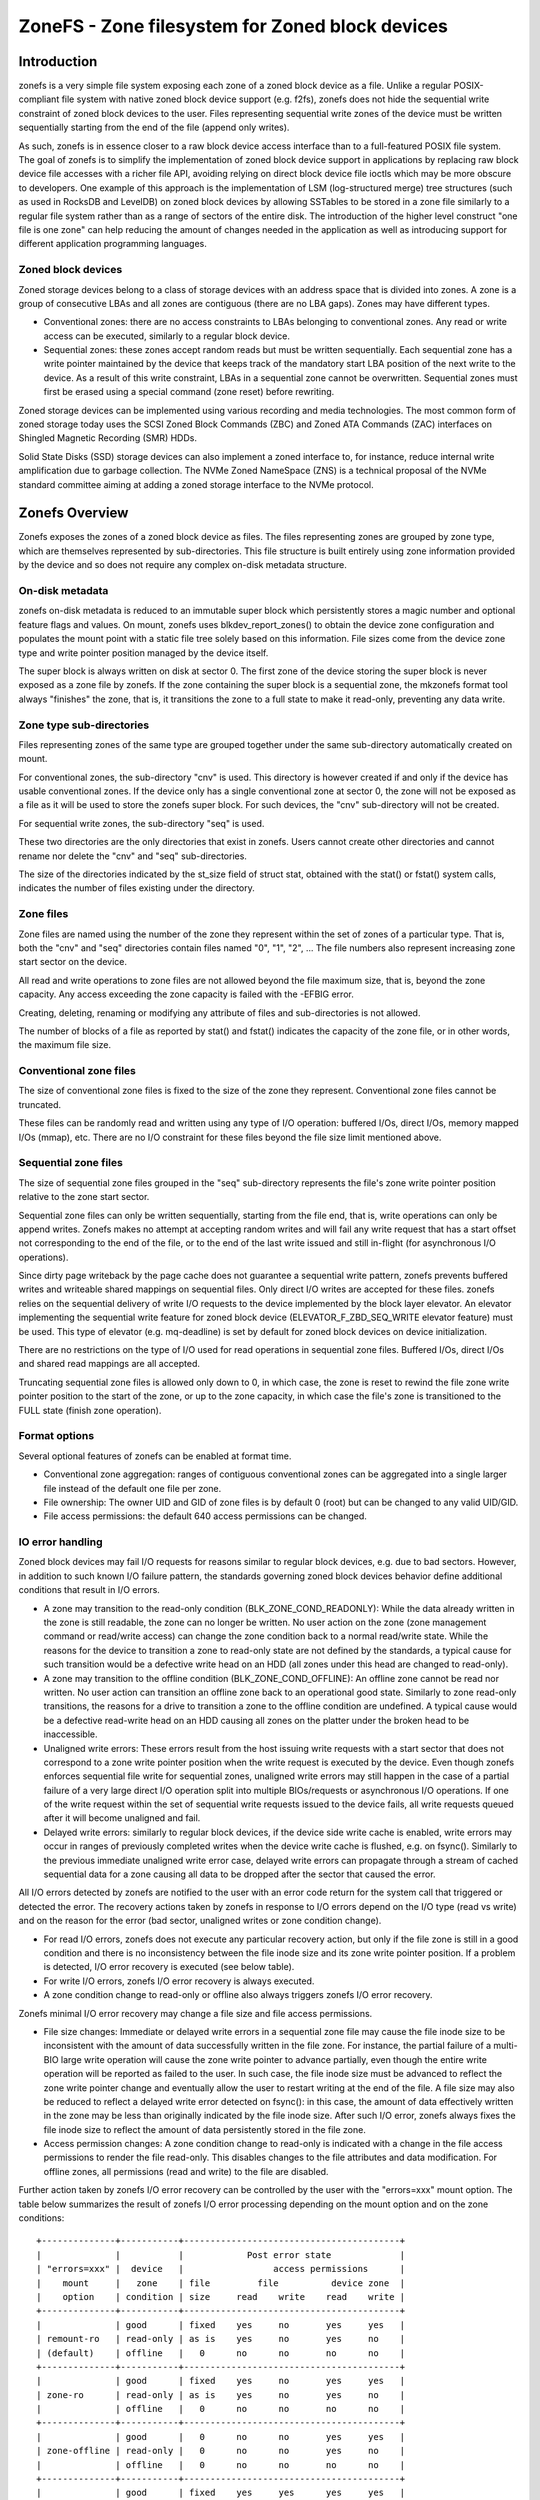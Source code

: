 .. SPDX-License-Identifier: GPL-2.0

================================================
ZoneFS - Zone filesystem for Zoned block devices
================================================

Introduction
============

zonefs is a very simple file system exposing each zone of a zoned block device
as a file. Unlike a regular POSIX-compliant file system with native zoned block
device support (e.g. f2fs), zonefs does not hide the sequential write
constraint of zoned block devices to the user. Files representing sequential
write zones of the device must be written sequentially starting from the end
of the file (append only writes).

As such, zonefs is in essence closer to a raw block device access interface
than to a full-featured POSIX file system. The goal of zonefs is to simplify
the implementation of zoned block device support in applications by replacing
raw block device file accesses with a richer file API, avoiding relying on
direct block device file ioctls which may be more obscure to developers. One
example of this approach is the implementation of LSM (log-structured merge)
tree structures (such as used in RocksDB and LevelDB) on zoned block devices
by allowing SSTables to be stored in a zone file similarly to a regular file
system rather than as a range of sectors of the entire disk. The introduction
of the higher level construct "one file is one zone" can help reducing the
amount of changes needed in the application as well as introducing support for
different application programming languages.

Zoned block devices
-------------------

Zoned storage devices belong to a class of storage devices with an address
space that is divided into zones. A zone is a group of consecutive LBAs and all
zones are contiguous (there are no LBA gaps). Zones may have different types.

* Conventional zones: there are no access constraints to LBAs belonging to
  conventional zones. Any read or write access can be executed, similarly to a
  regular block device.
* Sequential zones: these zones accept random reads but must be written
  sequentially. Each sequential zone has a write pointer maintained by the
  device that keeps track of the mandatory start LBA position of the next write
  to the device. As a result of this write constraint, LBAs in a sequential zone
  cannot be overwritten. Sequential zones must first be erased using a special
  command (zone reset) before rewriting.

Zoned storage devices can be implemented using various recording and media
technologies. The most common form of zoned storage today uses the SCSI Zoned
Block Commands (ZBC) and Zoned ATA Commands (ZAC) interfaces on Shingled
Magnetic Recording (SMR) HDDs.

Solid State Disks (SSD) storage devices can also implement a zoned interface
to, for instance, reduce internal write amplification due to garbage collection.
The NVMe Zoned NameSpace (ZNS) is a technical proposal of the NVMe standard
committee aiming at adding a zoned storage interface to the NVMe protocol.

Zonefs Overview
===============

Zonefs exposes the zones of a zoned block device as files. The files
representing zones are grouped by zone type, which are themselves represented
by sub-directories. This file structure is built entirely using zone information
provided by the device and so does not require any complex on-disk metadata
structure.

On-disk metadata
----------------

zonefs on-disk metadata is reduced to an immutable super block which
persistently stores a magic number and optional feature flags and values. On
mount, zonefs uses blkdev_report_zones() to obtain the device zone configuration
and populates the mount point with a static file tree solely based on this
information. File sizes come from the device zone type and write pointer
position managed by the device itself.

The super block is always written on disk at sector 0. The first zone of the
device storing the super block is never exposed as a zone file by zonefs. If
the zone containing the super block is a sequential zone, the mkzonefs format
tool always "finishes" the zone, that is, it transitions the zone to a full
state to make it read-only, preventing any data write.

Zone type sub-directories
-------------------------

Files representing zones of the same type are grouped together under the same
sub-directory automatically created on mount.

For conventional zones, the sub-directory "cnv" is used. This directory is
however created if and only if the device has usable conventional zones. If
the device only has a single conventional zone at sector 0, the zone will not
be exposed as a file as it will be used to store the zonefs super block. For
such devices, the "cnv" sub-directory will not be created.

For sequential write zones, the sub-directory "seq" is used.

These two directories are the only directories that exist in zonefs. Users
cannot create other directories and cannot rename nor delete the "cnv" and
"seq" sub-directories.

The size of the directories indicated by the st_size field of struct stat,
obtained with the stat() or fstat() system calls, indicates the number of files
existing under the directory.

Zone files
----------

Zone files are named using the number of the zone they represent within the set
of zones of a particular type. That is, both the "cnv" and "seq" directories
contain files named "0", "1", "2", ... The file numbers also represent
increasing zone start sector on the device.

All read and write operations to zone files are not allowed beyond the file
maximum size, that is, beyond the zone capacity. Any access exceeding the zone
capacity is failed with the -EFBIG error.

Creating, deleting, renaming or modifying any attribute of files and
sub-directories is not allowed.

The number of blocks of a file as reported by stat() and fstat() indicates the
capacity of the zone file, or in other words, the maximum file size.

Conventional zone files
-----------------------

The size of conventional zone files is fixed to the size of the zone they
represent. Conventional zone files cannot be truncated.

These files can be randomly read and written using any type of I/O operation:
buffered I/Os, direct I/Os, memory mapped I/Os (mmap), etc. There are no I/O
constraint for these files beyond the file size limit mentioned above.

Sequential zone files
---------------------

The size of sequential zone files grouped in the "seq" sub-directory represents
the file's zone write pointer position relative to the zone start sector.

Sequential zone files can only be written sequentially, starting from the file
end, that is, write operations can only be append writes. Zonefs makes no
attempt at accepting random writes and will fail any write request that has a
start offset not corresponding to the end of the file, or to the end of the last
write issued and still in-flight (for asynchronous I/O operations).

Since dirty page writeback by the page cache does not guarantee a sequential
write pattern, zonefs prevents buffered writes and writeable shared mappings
on sequential files. Only direct I/O writes are accepted for these files.
zonefs relies on the sequential delivery of write I/O requests to the device
implemented by the block layer elevator. An elevator implementing the sequential
write feature for zoned block device (ELEVATOR_F_ZBD_SEQ_WRITE elevator feature)
must be used. This type of elevator (e.g. mq-deadline) is set by default
for zoned block devices on device initialization.

There are no restrictions on the type of I/O used for read operations in
sequential zone files. Buffered I/Os, direct I/Os and shared read mappings are
all accepted.

Truncating sequential zone files is allowed only down to 0, in which case, the
zone is reset to rewind the file zone write pointer position to the start of
the zone, or up to the zone capacity, in which case the file's zone is
transitioned to the FULL state (finish zone operation).

Format options
--------------

Several optional features of zonefs can be enabled at format time.

* Conventional zone aggregation: ranges of contiguous conventional zones can be
  aggregated into a single larger file instead of the default one file per zone.
* File ownership: The owner UID and GID of zone files is by default 0 (root)
  but can be changed to any valid UID/GID.
* File access permissions: the default 640 access permissions can be changed.

IO error handling
-----------------

Zoned block devices may fail I/O requests for reasons similar to regular block
devices, e.g. due to bad sectors. However, in addition to such known I/O
failure pattern, the standards governing zoned block devices behavior define
additional conditions that result in I/O errors.

* A zone may transition to the read-only condition (BLK_ZONE_COND_READONLY):
  While the data already written in the zone is still readable, the zone can
  no longer be written. No user action on the zone (zone management command or
  read/write access) can change the zone condition back to a normal read/write
  state. While the reasons for the device to transition a zone to read-only
  state are not defined by the standards, a typical cause for such transition
  would be a defective write head on an HDD (all zones under this head are
  changed to read-only).

* A zone may transition to the offline condition (BLK_ZONE_COND_OFFLINE):
  An offline zone cannot be read nor written. No user action can transition an
  offline zone back to an operational good state. Similarly to zone read-only
  transitions, the reasons for a drive to transition a zone to the offline
  condition are undefined. A typical cause would be a defective read-write head
  on an HDD causing all zones on the platter under the broken head to be
  inaccessible.

* Unaligned write errors: These errors result from the host issuing write
  requests with a start sector that does not correspond to a zone write pointer
  position when the write request is executed by the device. Even though zonefs
  enforces sequential file write for sequential zones, unaligned write errors
  may still happen in the case of a partial failure of a very large direct I/O
  operation split into multiple BIOs/requests or asynchronous I/O operations.
  If one of the write request within the set of sequential write requests
  issued to the device fails, all write requests queued after it will
  become unaligned and fail.

* Delayed write errors: similarly to regular block devices, if the device side
  write cache is enabled, write errors may occur in ranges of previously
  completed writes when the device write cache is flushed, e.g. on fsync().
  Similarly to the previous immediate unaligned write error case, delayed write
  errors can propagate through a stream of cached sequential data for a zone
  causing all data to be dropped after the sector that caused the error.

All I/O errors detected by zonefs are notified to the user with an error code
return for the system call that triggered or detected the error. The recovery
actions taken by zonefs in response to I/O errors depend on the I/O type (read
vs write) and on the reason for the error (bad sector, unaligned writes or zone
condition change).

* For read I/O errors, zonefs does not execute any particular recovery action,
  but only if the file zone is still in a good condition and there is no
  inconsistency between the file inode size and its zone write pointer position.
  If a problem is detected, I/O error recovery is executed (see below table).

* For write I/O errors, zonefs I/O error recovery is always executed.

* A zone condition change to read-only or offline also always triggers zonefs
  I/O error recovery.

Zonefs minimal I/O error recovery may change a file size and file access
permissions.

* File size changes:
  Immediate or delayed write errors in a sequential zone file may cause the file
  inode size to be inconsistent with the amount of data successfully written in
  the file zone. For instance, the partial failure of a multi-BIO large write
  operation will cause the zone write pointer to advance partially, even though
  the entire write operation will be reported as failed to the user. In such
  case, the file inode size must be advanced to reflect the zone write pointer
  change and eventually allow the user to restart writing at the end of the
  file.
  A file size may also be reduced to reflect a delayed write error detected on
  fsync(): in this case, the amount of data effectively written in the zone may
  be less than originally indicated by the file inode size. After such I/O
  error, zonefs always fixes the file inode size to reflect the amount of data
  persistently stored in the file zone.

* Access permission changes:
  A zone condition change to read-only is indicated with a change in the file
  access permissions to render the file read-only. This disables changes to the
  file attributes and data modification. For offline zones, all permissions
  (read and write) to the file are disabled.

Further action taken by zonefs I/O error recovery can be controlled by the user
with the "errors=xxx" mount option. The table below summarizes the result of
zonefs I/O error processing depending on the mount option and on the zone
conditions::

    +--------------+-----------+-----------------------------------------+
    |              |           |            Post error state             |
    | "errors=xxx" |  device   |                 access permissions      |
    |    mount     |   zone    | file         file          device zone  |
    |    option    | condition | size     read    write    read    write |
    +--------------+-----------+-----------------------------------------+
    |              | good      | fixed    yes     no       yes     yes   |
    | remount-ro   | read-only | as is    yes     no       yes     no    |
    | (default)    | offline   |   0      no      no       no      no    |
    +--------------+-----------+-----------------------------------------+
    |              | good      | fixed    yes     no       yes     yes   |
    | zone-ro      | read-only | as is    yes     no       yes     no    |
    |              | offline   |   0      no      no       no      no    |
    +--------------+-----------+-----------------------------------------+
    |              | good      |   0      no      no       yes     yes   |
    | zone-offline | read-only |   0      no      no       yes     no    |
    |              | offline   |   0      no      no       no      no    |
    +--------------+-----------+-----------------------------------------+
    |              | good      | fixed    yes     yes      yes     yes   |
    | repair       | read-only | as is    yes     no       yes     no    |
    |              | offline   |   0      no      no       no      no    |
    +--------------+-----------+-----------------------------------------+

Further notes:

* The "errors=remount-ro" mount option is the default behavior of zonefs I/O
  error processing if no errors mount option is specified.
* With the "errors=remount-ro" mount option, the change of the file access
  permissions to read-only applies to all files. The file system is remounted
  read-only.
* Access permission and file size changes due to the device transitioning zones
  to the offline condition are permanent. Remounting or reformatting the device
  with mkfs.zonefs (mkzonefs) will not change back offline zone files to a good
  state.
* File access permission changes to read-only due to the device transitioning
  zones to the read-only condition are permanent. Remounting or reformatting
  the device will not re-enable file write access.
* File access permission changes implied by the remount-ro, zone-ro and
  zone-offline mount options are temporary for zones in a good condition.
  Unmounting and remounting the file system will restore the previous default
  (format time values) access rights to the files affected.
* The repair mount option triggers only the minimal set of I/O error recovery
  actions, that is, file size fixes for zones in a good condition. Zones
  indicated as being read-only or offline by the device still imply changes to
  the zone file access permissions as noted in the table above.

Mount options
-------------

zonefs defines several mount options:
* errors=<behavior>
* explicit-open

"errors=<behavior>" option
~~~~~~~~~~~~~~~~~~~~~~~~~~

The "errors=<behavior>" option mount option allows the user to specify zonefs
behavior in response to I/O errors, inode size inconsistencies or zone
condition changes. The defined behaviors are as follow:

* remount-ro (default)
* zone-ro
* zone-offline
* repair

The run-time I/O error actions defined for each behavior are detailed in the
previous section. Mount time I/O errors will cause the mount operation to fail.
The handling of read-only zones also differs between mount-time and run-time.
If a read-only zone is found at mount time, the zone is always treated in the
same manner as offline zones, that is, all accesses are disabled and the zone
file size set to 0. This is necessary as the write pointer of read-only zones
is defined as invalib by the ZBC and ZAC standards, making it impossible to
discover the amount of data that has been written to the zone. In the case of a
read-only zone discovered at run-time, as indicated in the previous section.
The size of the zone file is left unchanged from its last updated value.

"explicit-open" option
~~~~~~~~~~~~~~~~~~~~~~

A zoned block device (e.g. an NVMe Zoned Namespace device) may have limits on
the number of zones that can be active, that is, zones that are in the
implicit open, explicit open or closed conditions.  This potential limitation
translates into a risk for applications to see write IO errors due to this
limit being exceeded if the zone of a file is not already active when a write
request is issued by the user.

To avoid these potential errors, the "explicit-open" mount option forces zones
to be made active using an open zone command when a file is opened for writing
for the first time. If the zone open command succeeds, the application is then
guaranteed that write requests can be processed. Conversely, the
"explicit-open" mount option will result in a zone close command being issued
to the device on the last close() of a zone file if the zone is not full nor
empty.

Runtime sysfs attributes
------------------------

zonefs defines several sysfs attributes for mounted devices.  All attributes
are user readable and can be found in the directory /sys/fs/zonefs/<dev>/,
where <dev> is the name of the mounted zoned block device.

The attributes defined are as follows.

* **max_wro_seq_files**:  This attribute reports the maximum number of
  sequential zone files that can be open for writing.  This number corresponds
  to the maximum number of explicitly or implicitly open zones that the device
  supports.  A value of 0 means that the device has no limit and that any zone
  (any file) can be open for writing and written at any time, regardless of the
  state of other zones.  When the *explicit-open* mount option is used, zonefs
  will fail any open() system call requesting to open a sequential zone file for
  writing when the number of sequential zone files already open for writing has
  reached the *max_wro_seq_files* limit.
* **nr_wro_seq_files**:  This attribute reports the current number of sequential
  zone files open for writing.  When the "explicit-open" mount option is used,
  this number can never exceed *max_wro_seq_files*.  If the *explicit-open*
  mount option is not used, the reported number can be greater than
  *max_wro_seq_files*.  In such case, it is the responsibility of the
  application to not write simultaneously more than *max_wro_seq_files*
  sequential zone files.  Failure to do so can result in write errors.
* **max_active_seq_files**:  This attribute reports the maximum number of
  sequential zone files that are in an active state, that is, sequential zone
  files that are partially written (not empty nor full) or that have a zone that
  is explicitly open (which happens only if the *explicit-open* mount option is
  used).  This number is always equal to the maximum number of active zones that
  the device supports.  A value of 0 means that the mounted device has no limit
  on the number of sequential zone files that can be active.
* **nr_active_seq_files**:  This attributes reports the current number of
  sequential zone files that are active. If *max_active_seq_files* is not 0,
  then the value of *nr_active_seq_files* can never exceed the value of
  *nr_active_seq_files*, regardless of the use of the *explicit-open* mount
  option.

Zonefs User Space Tools
=======================

The mkzonefs tool is used to format zoned block devices for use with zonefs.
This tool is available on Github at:

https://github.com/damien-lemoal/zonefs-tools

zonefs-tools also includes a test suite which can be run against any zoned
block device, including null_blk block device created with zoned mode.

Examples
--------

The following formats a 15TB host-managed SMR HDD with 256 MB zones
with the conventional zones aggregation feature enabled::

    # mkzonefs -o aggr_cnv /dev/sdX
    # mount -t zonefs /dev/sdX /mnt
    # ls -l /mnt/
    total 0
    dr-xr-xr-x 2 root root     1 Nov 25 13:23 cnv
    dr-xr-xr-x 2 root root 55356 Nov 25 13:23 seq

The size of the zone files sub-directories indicate the number of files
existing for each type of zones. In this example, there is only one
conventional zone file (all conventional zones are aggregated under a single
file)::

    # ls -l /mnt/cnv
    total 137101312
    -rw-r----- 1 root root 140391743488 Nov 25 13:23 0

This aggregated conventional zone file can be used as a regular file::

    # mkfs.ext4 /mnt/cnv/0
    # mount -o loop /mnt/cnv/0 /data

The "seq" sub-directory grouping files for sequential write zones has in this
example 55356 zones::

    # ls -lv /mnt/seq
    total 14511243264
    -rw-r----- 1 root root 0 Nov 25 13:23 0
    -rw-r----- 1 root root 0 Nov 25 13:23 1
    -rw-r----- 1 root root 0 Nov 25 13:23 2
    ...
    -rw-r----- 1 root root 0 Nov 25 13:23 55354
    -rw-r----- 1 root root 0 Nov 25 13:23 55355

For sequential write zone files, the file size changes as data is appended at
the end of the file, similarly to any regular file system::

    # dd if=/dev/zero of=/mnt/seq/0 bs=4096 count=1 conv=notrunc oflag=direct
    1+0 records in
    1+0 records out
    4096 bytes (4.1 kB, 4.0 KiB) copied, 0.00044121 s, 9.3 MB/s

    # ls -l /mnt/seq/0
    -rw-r----- 1 root root 4096 Nov 25 13:23 /mnt/seq/0

The written file can be truncated to the zone size, preventing any further
write operation::

    # truncate -s 268435456 /mnt/seq/0
    # ls -l /mnt/seq/0
    -rw-r----- 1 root root 268435456 Nov 25 13:49 /mnt/seq/0

Truncation to 0 size allows freeing the file zone storage space and restart
append-writes to the file::

    # truncate -s 0 /mnt/seq/0
    # ls -l /mnt/seq/0
    -rw-r----- 1 root root 0 Nov 25 13:49 /mnt/seq/0

Since files are statically mapped to zones on the disk, the number of blocks
of a file as reported by stat() and fstat() indicates the capacity of the file
zone::

    # stat /mnt/seq/0
    File: /mnt/seq/0
    Size: 0         	Blocks: 524288     IO Block: 4096   regular empty file
    Device: 870h/2160d	Inode: 50431       Links: 1
    Access: (0640/-rw-r-----)  Uid: (    0/    root)   Gid: (    0/    root)
    Access: 2019-11-25 13:23:57.048971997 +0900
    Modify: 2019-11-25 13:52:25.553805765 +0900
    Change: 2019-11-25 13:52:25.553805765 +0900
    Birth: -

The number of blocks of the file ("Blocks") in units of 512B blocks gives the
maximum file size of 524288 * 512 B = 256 MB, corresponding to the device zone
capacity in this example. Of note is that the "IO block" field always
indicates the minimum I/O size for writes and corresponds to the device
physical sector size.
